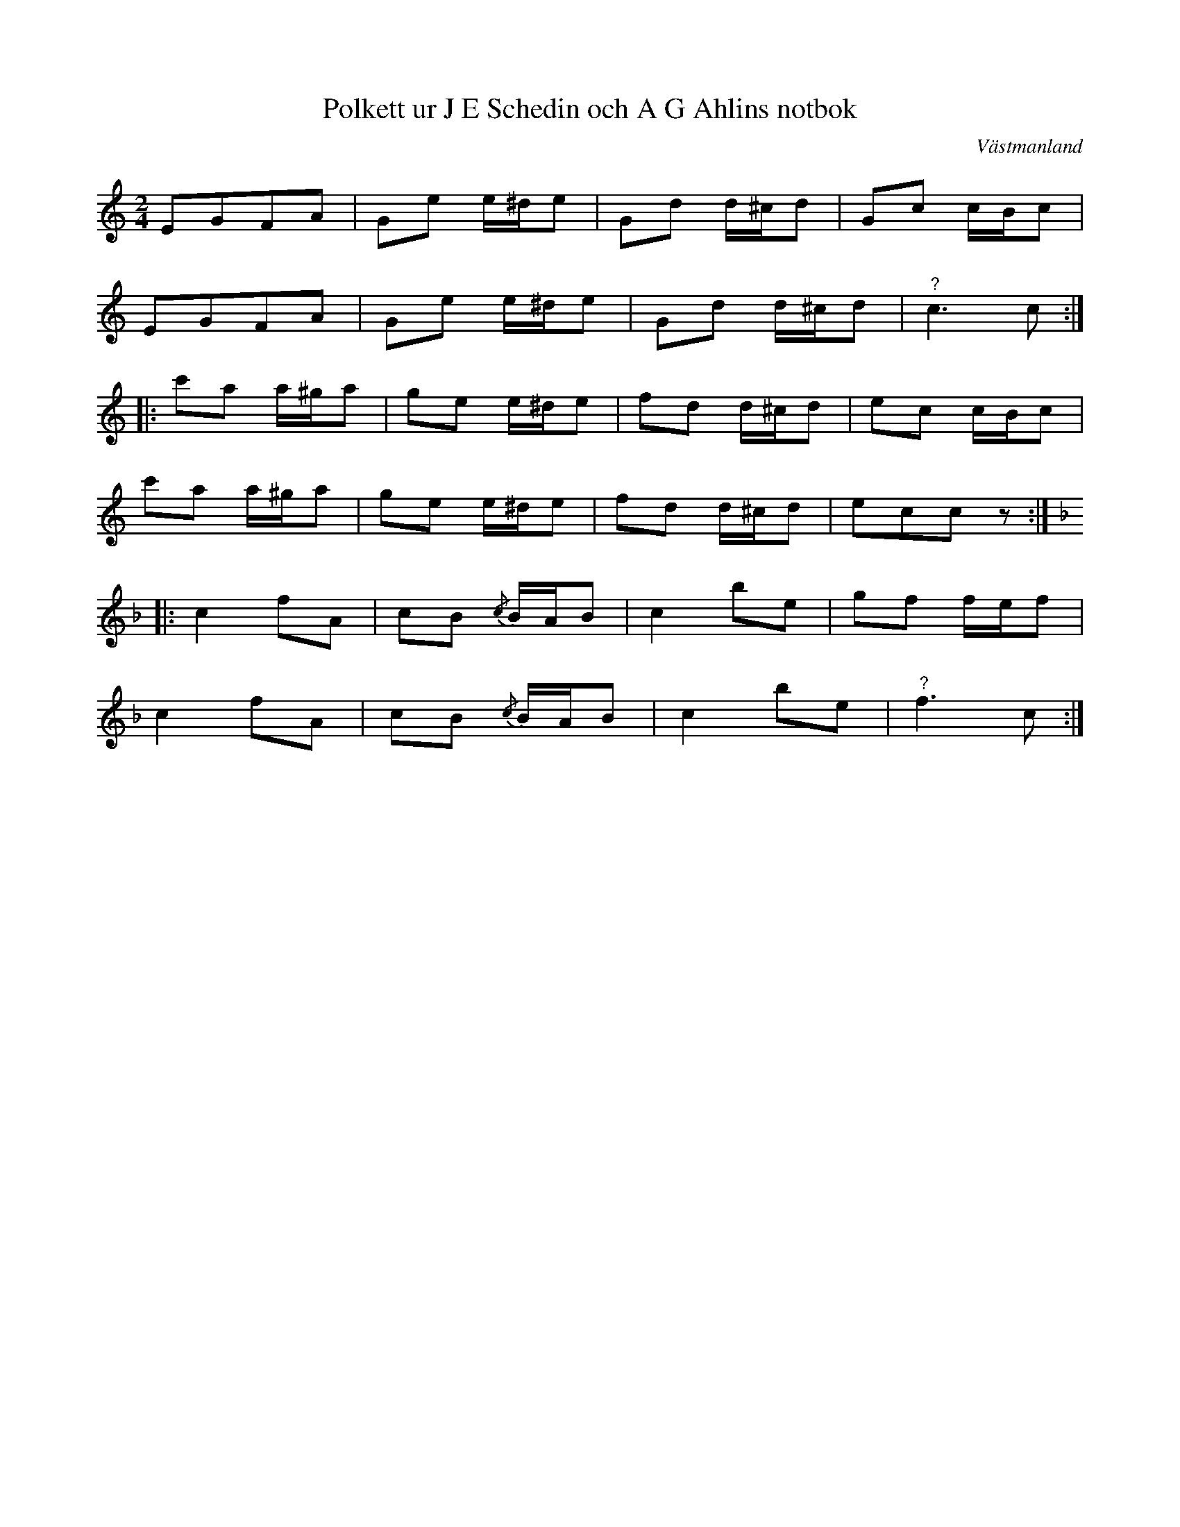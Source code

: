%%abc-charset utf-8

X:1
T:Polkett ur J E Schedin och A G Ahlins notbok
R:Polkett
O:Västmanland
B:http://www.smus.se/earkiv/fmk/browselarge.php?lang=sw&katalogid=Vs+2&bildnr=00071
B:Jämför SMUS - katalog M26 bild 72 ur [[Notböcker/Abraham Hagholms notbok]] efter [[Personer/Abraham Hagholm]] från [[Platser/Östergötland]]
B:Jämför SMUS - katalog Ske55 bild 5 från [[Platser/Skåne]]
B:Jämför SMUS - katalog M154b bild 44 nedtecknad av [[Personer/Johan Lundin]] ("Jenny Linds Favorit Polka").
B:Jämför SMUS - katalog M11 bild 43
B:Jämför SMUS - katalog M170 bild 55 nr 20 ur [[Notböcker/Conrad Sandstens notbok]]
N:jämför +
Z:Nils L
L:1/16
M:2/4
K:C
E2G2F2A2 | G2e2 e^de2 | G2d2 d^cd2 | G2c2 cBc2 |
E2G2F2A2 | G2e2 e^de2 | G2d2 d^cd2 | "^?"c6 c2 ::
c'2a2 a^ga2 | g2e2 e^de2 | f2d2 d^cd2 | e2c2 cBc2 | 
c'2a2 a^ga2 | g2e2 e^de2 | f2d2 d^cd2 | e2c2c2z2 ::
K:F
c4 f2A2 | c2B2 {/c}BAB2  | c4 b2e2 | g2f2 fef2 | 
c4 f2A2 | c2B2 {/c}BAB2  | c4 b2e2 | "^?"f6 c2 :|


